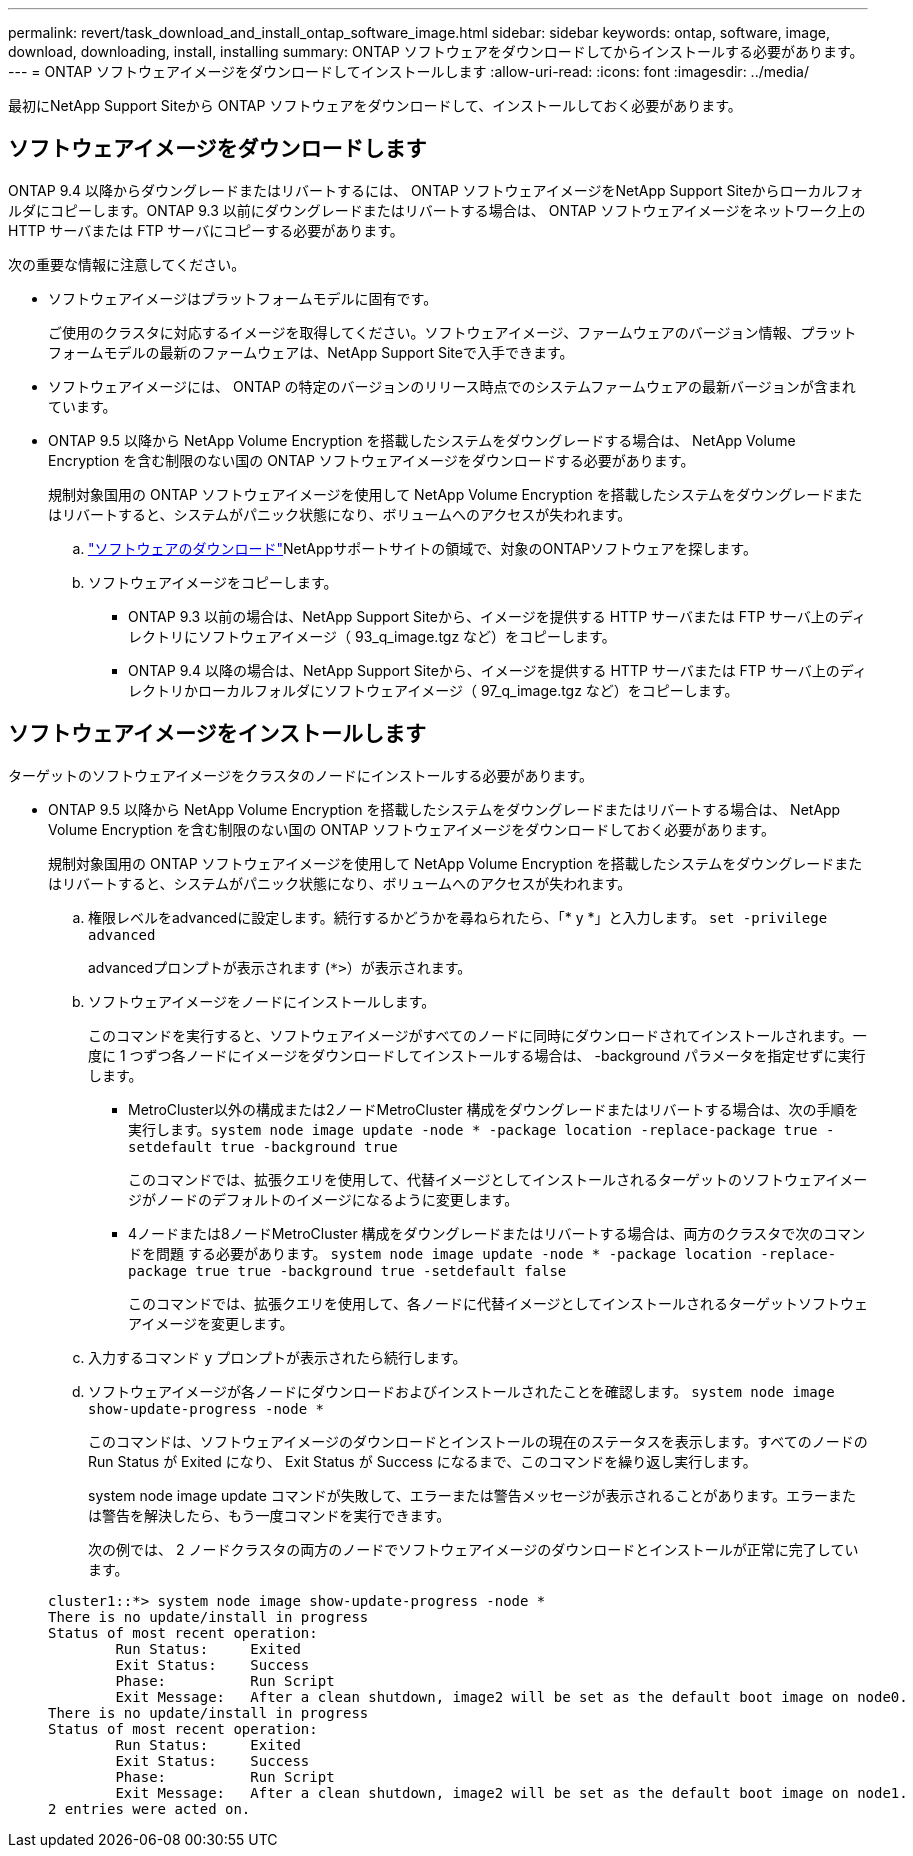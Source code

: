 ---
permalink: revert/task_download_and_install_ontap_software_image.html 
sidebar: sidebar 
keywords: ontap, software, image, download, downloading, install, installing 
summary: ONTAP ソフトウェアをダウンロードしてからインストールする必要があります。 
---
= ONTAP ソフトウェアイメージをダウンロードしてインストールします
:allow-uri-read: 
:icons: font
:imagesdir: ../media/


[role="lead"]
最初にNetApp Support Siteから ONTAP ソフトウェアをダウンロードして、インストールしておく必要があります。



== ソフトウェアイメージをダウンロードします

ONTAP 9.4 以降からダウングレードまたはリバートするには、 ONTAP ソフトウェアイメージをNetApp Support Siteからローカルフォルダにコピーします。ONTAP 9.3 以前にダウングレードまたはリバートする場合は、 ONTAP ソフトウェアイメージをネットワーク上の HTTP サーバまたは FTP サーバにコピーする必要があります。

次の重要な情報に注意してください。

* ソフトウェアイメージはプラットフォームモデルに固有です。
+
ご使用のクラスタに対応するイメージを取得してください。ソフトウェアイメージ、ファームウェアのバージョン情報、プラットフォームモデルの最新のファームウェアは、NetApp Support Siteで入手できます。

* ソフトウェアイメージには、 ONTAP の特定のバージョンのリリース時点でのシステムファームウェアの最新バージョンが含まれています。
* ONTAP 9.5 以降から NetApp Volume Encryption を搭載したシステムをダウングレードする場合は、 NetApp Volume Encryption を含む制限のない国の ONTAP ソフトウェアイメージをダウンロードする必要があります。
+
規制対象国用の ONTAP ソフトウェアイメージを使用して NetApp Volume Encryption を搭載したシステムをダウングレードまたはリバートすると、システムがパニック状態になり、ボリュームへのアクセスが失われます。

+
.. link:http://mysupport.netapp.com/NOW/cgi-bin/software["ソフトウェアのダウンロード"^]NetAppサポートサイトの領域で、対象のONTAPソフトウェアを探します。
.. ソフトウェアイメージをコピーします。
+
*** ONTAP 9.3 以前の場合は、NetApp Support Siteから、イメージを提供する HTTP サーバまたは FTP サーバ上のディレクトリにソフトウェアイメージ（ 93_q_image.tgz など）をコピーします。
*** ONTAP 9.4 以降の場合は、NetApp Support Siteから、イメージを提供する HTTP サーバまたは FTP サーバ上のディレクトリかローカルフォルダにソフトウェアイメージ（ 97_q_image.tgz など）をコピーします。








== ソフトウェアイメージをインストールします

ターゲットのソフトウェアイメージをクラスタのノードにインストールする必要があります。

* ONTAP 9.5 以降から NetApp Volume Encryption を搭載したシステムをダウングレードまたはリバートする場合は、 NetApp Volume Encryption を含む制限のない国の ONTAP ソフトウェアイメージをダウンロードしておく必要があります。
+
規制対象国用の ONTAP ソフトウェアイメージを使用して NetApp Volume Encryption を搭載したシステムをダウングレードまたはリバートすると、システムがパニック状態になり、ボリュームへのアクセスが失われます。

+
.. 権限レベルをadvancedに設定します。続行するかどうかを尋ねられたら、「* y *」と入力します。 `set -privilege advanced`
+
advancedプロンプトが表示されます (`*>`）が表示されます。

.. ソフトウェアイメージをノードにインストールします。
+
このコマンドを実行すると、ソフトウェアイメージがすべてのノードに同時にダウンロードされてインストールされます。一度に 1 つずつ各ノードにイメージをダウンロードしてインストールする場合は、 -background パラメータを指定せずに実行します。

+
*** MetroCluster以外の構成または2ノードMetroCluster 構成をダウングレードまたはリバートする場合は、次の手順を実行します。``system node image update -node * -package location -replace-package true -setdefault true -background true``
+
このコマンドでは、拡張クエリを使用して、代替イメージとしてインストールされるターゲットのソフトウェアイメージがノードのデフォルトのイメージになるように変更します。

*** 4ノードまたは8ノードMetroCluster 構成をダウングレードまたはリバートする場合は、両方のクラスタで次のコマンドを問題 する必要があります。 `system node image update -node * -package location -replace-package true true -background true -setdefault false`
+
このコマンドでは、拡張クエリを使用して、各ノードに代替イメージとしてインストールされるターゲットソフトウェアイメージを変更します。



.. 入力するコマンド `y` プロンプトが表示されたら続行します。
.. ソフトウェアイメージが各ノードにダウンロードおよびインストールされたことを確認します。 `system node image show-update-progress -node *`
+
このコマンドは、ソフトウェアイメージのダウンロードとインストールの現在のステータスを表示します。すべてのノードの Run Status が Exited になり、 Exit Status が Success になるまで、このコマンドを繰り返し実行します。

+
system node image update コマンドが失敗して、エラーまたは警告メッセージが表示されることがあります。エラーまたは警告を解決したら、もう一度コマンドを実行できます。

+
次の例では、 2 ノードクラスタの両方のノードでソフトウェアイメージのダウンロードとインストールが正常に完了しています。

+
[listing]
----
cluster1::*> system node image show-update-progress -node *
There is no update/install in progress
Status of most recent operation:
        Run Status:     Exited
        Exit Status:    Success
        Phase:          Run Script
        Exit Message:   After a clean shutdown, image2 will be set as the default boot image on node0.
There is no update/install in progress
Status of most recent operation:
        Run Status:     Exited
        Exit Status:    Success
        Phase:          Run Script
        Exit Message:   After a clean shutdown, image2 will be set as the default boot image on node1.
2 entries were acted on.
----



